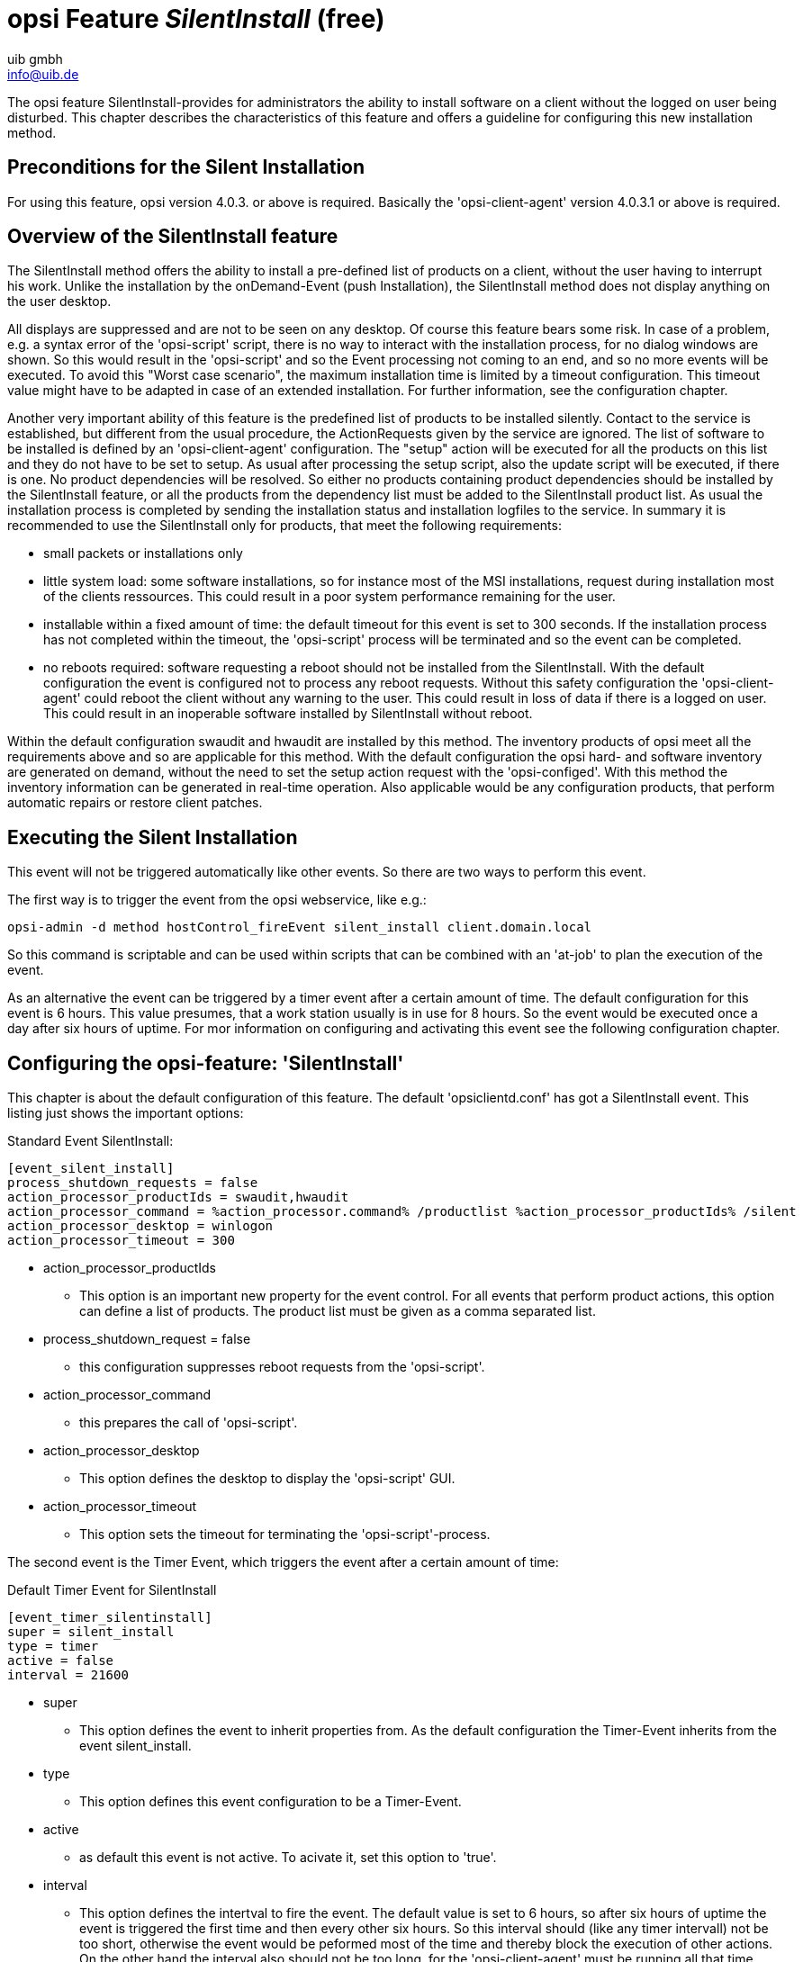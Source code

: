 ////
; Copyright (c) uib gmbh (www.uib.de)
; This documentation is owned by uib
; and published under the german creative commons by-sa license
; see:
; https://creativecommons.org/licenses/by-sa/3.0/de/
; https://creativecommons.org/licenses/by-sa/3.0/de/legalcode
; english:
; https://creativecommons.org/licenses/by-sa/3.0/
; https://creativecommons.org/licenses/by-sa/3.0/legalcode
;
; credits: http://www.opsi.org/credits/
////

:Author:    uib gmbh
:Email:     info@uib.de
:Date:      11.01.2021
:doctype: book



[[opsi-manual-silentinstall]]
= opsi Feature _SilentInstall_ (free)

The opsi feature SilentInstall-provides for administrators the ability to install software on a client without the logged on user being disturbed. This chapter describes the characteristics of this feature and offers a guideline for configuring this new installation method.

[[opsi-manual-silentinstall-preconditions]]
== Preconditions for the Silent Installation

For using this feature, opsi version 4.0.3. or above is required. Basically the 'opsi-client-agent' version 4.0.3.1 or above is required.

[[opsi-manual-silentinstall-overview]]
== Overview of the SilentInstall feature

The SilentInstall method offers the ability to install a pre-defined list of products on a client, without the user having to interrupt his work.
Unlike the installation by the onDemand-Event (push Installation), the SilentInstall method does not display anything on the user desktop.

All displays are suppressed and are not to be seen on any desktop. Of course this feature bears some risk. In case of a problem, e.g. a syntax error of the 'opsi-script' script, there is no way to interact with the installation process, for no dialog windows are shown. So this would result in the 'opsi-script' and so the Event processing not coming to an end, and so no more events will be executed. To avoid this "Worst case scenario", the maximum installation time is limited by a timeout configuration. This timeout value might have to be adapted in case of an extended installation. For further information, see the configuration chapter.

Another very important ability of this feature is the predefined list of products to be installed silently. Contact to the service is established, but different from the usual procedure, the ActionRequests given by the service are ignored. The list of software to be installed is defined by an 'opsi-client-agent' configuration. The "setup" action will be executed for all the products on this list and they do not have to be set to setup. As usual after processing the setup script, also the update script will be executed, if there is one. +No product dependencies will be resolved.+ So either no products containing product dependencies should be installed by the SilentInstall feature, or all the products from the dependency list must be added to the SilentInstall product list. As usual the installation process is completed by sending the installation status and installation logfiles to the service.
In summary it is recommended to use the SilentInstall only for products, that meet the following requirements:

* small packets or installations only
* little system load: some software installations, so for instance most of the MSI installations, request during installation most of the clients ressources. This could result in a poor system performance remaining for the user.
* installable within a fixed amount of time: the default timeout for this event is set to 300 seconds. If the installation process has not completed within the timeout, the 'opsi-script' process will be terminated and so the event can be completed.
* no reboots required: software requesting a reboot should not be installed from the SilentInstall. With the default configuration the event is configured not to process any reboot requests. Without this safety configuration the 'opsi-client-agent' could reboot the client without any warning to the user. This could result in loss of data if there is a logged on user. This could result in an inoperable software installed by SilentInstall without reboot.

Within the default configuration swaudit and hwaudit are installed by this method. The inventory products of opsi meet all the requirements above and so are applicable for this method. With the default configuration the opsi hard- and software inventory are generated on demand, without the need to set the setup action request with the 'opsi-configed'. With this method the inventory information can be generated in real-time operation. Also applicable would be any configuration products, that perform automatic repairs or restore client patches.

[[opsi-manual-silentinstall-fireEvent]]
== Executing the Silent Installation

This event will not be triggered automatically like other events. So there are two ways to perform this event.

The first way is to trigger the event from the opsi webservice, like e.g.:

[source,shell]
----
opsi-admin -d method hostControl_fireEvent silent_install client.domain.local
----

So this command is scriptable and can be used within scripts that can be combined with an 'at-job' to plan the execution of the event.

As an alternative the event can be triggered by a timer event after a certain amount of time. The default configuration for this event is 6 hours. This value presumes, that a work station usually is in use for 8 hours. So the event would be executed once a day after six hours of uptime. For mor information on configuring and activating this event see the following configuration chapter.

[[opsi-manual-silentinstall-configuration]]
== Configuring the opsi-feature: 'SilentInstall'

This chapter is about the default configuration of this feature. The default 'opsiclientd.conf' has got a SilentInstall event. This listing just shows the important options:

Standard Event SilentInstall:
[source,ini]
----
[event_silent_install]
process_shutdown_requests = false
action_processor_productIds = swaudit,hwaudit
action_processor_command = %action_processor.command% /productlist %action_processor_productIds% /silent
action_processor_desktop = winlogon
action_processor_timeout = 300
----

* action_processor_productIds
    - This option is an important new property for the event control. For all events that perform product actions, this option can define a list of products. The product list must be given as a comma separated list.
* process_shutdown_request = false
    - this configuration suppresses reboot requests from the 'opsi-script'.
* action_processor_command
    - this prepares the call of 'opsi-script'.
* action_processor_desktop
    - This option defines the desktop to display the 'opsi-script' GUI.
* action_processor_timeout
    - This option sets the timeout for terminating the 'opsi-script'-process.

The second event is the Timer Event, which triggers the event after a certain amount of time:

Default Timer Event for SilentInstall
[source,ini]
----
[event_timer_silentinstall]
super = silent_install
type = timer
active = false
interval = 21600
----

* super
    - This option defines the event to inherit properties from. As the default configuration the Timer-Event inherits from the event silent_install.
* type
    - This option defines this event configuration to be a Timer-Event.
* active
    - as default this event is not active. To acivate it, set this option to 'true'.
* interval
    - This option defines the intertval to fire the event. The default value is set to 6 hours, so after six hours of uptime the event is triggered the first time and then every other six hours. So this interval should (like any timer intervall) not be too short, otherwise the event would be peformed most of the time and thereby block the execution of other actions. On the other hand the interval also should not be too long, for the  'opsi-client-agent' must be running all that time until the event is triggered. If the client or the 'opsi-client-agent' always is restarted before the interval elapsed, this event never will be triggered.

Also the SilentInstall event could be triggered by another system event detected by an WMI request. Therefore a 'wql' option can be specified. How to specify a 'wql' option is to be seen in the event_net_connection section. If the 'wql' option is used, the event should be set to 'active = false' as default, so it can be activated later on when requested.

To trigger the event by a timer, usually it only needs to set a host parameter. Therefore at first a default configuration has to be created. In this case it is sufficient to activate the Timer Event.

To create the standard option the following 'Hostparameter' are to be created by the 'opsi-admin'. Also this configuration could be created by the 'opsi-configed':

[source,shell]
----
opsi-admin -d method config_createBool opsiclientd.event_timer_silentinstall.active "event_timer_silentinstall active" false
----

So at first this event is disabled for all the clients. Then the event can be enabled for single clients:

[source,shell]
----
opsi-admin -d method configState_create opsiclientd.event_timer_silentinstall.active silentclient.domain.de true
----

To define the products to be installed, the following entry must be set.
If for instance instead of 'swaudit' and 'hwaudit' the product firefox shall be installed, the entries should be created as described above:

[source,shell]
----
opsi-admin -d method config_createUnicode opsiclientd.event_silent_install.action_processor_productIds "event_silent_install productIds" "swaudit,hwaudit" "swaudit,hwaudit"
----

With this option as the default for all clients the product list for the Silent Install Event is set to swaudit and hwaudit. To change the product list for a single client into 'firefox' execute the following command:

[source,shell]
----
opsi-admin -d method configState_create opsiclientd.event_silent_install.action_processor_productIds client.domain.de "firefox"
----

As you can see, the product list can be different for each client.
